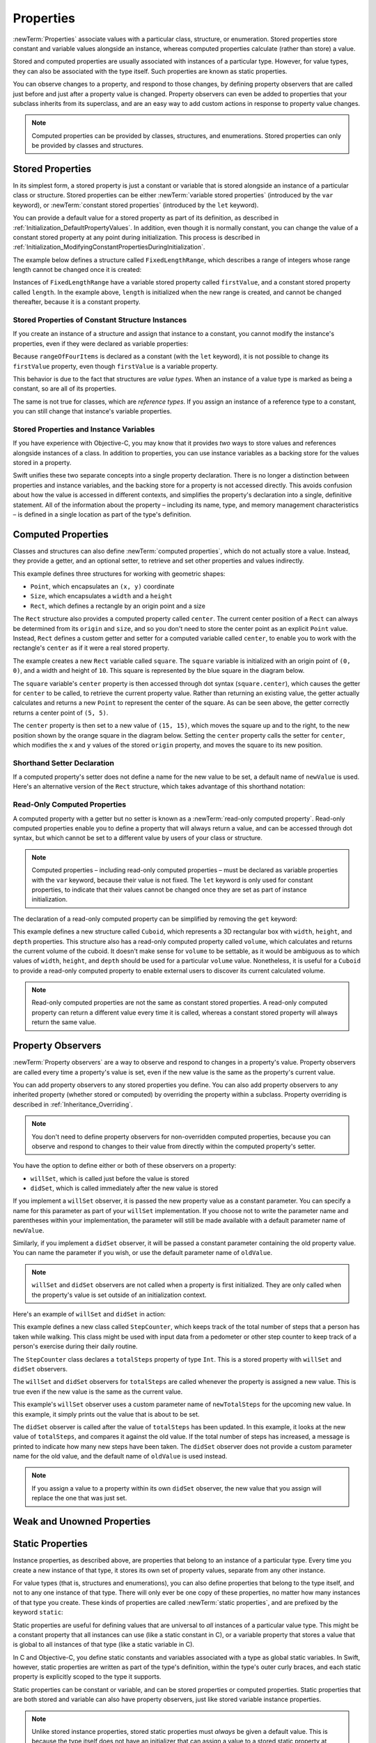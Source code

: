 Properties
==========

:newTerm:`Properties` associate values with a particular class, structure, or enumeration.
Stored properties store constant and variable values alongside an instance,
whereas computed properties calculate (rather than store) a value.

Stored and computed properties are usually associated with instances of a particular type.
However, for value types, they can also be associated with the type itself.
Such properties are known as static properties.

You can observe changes to a property, and respond to those changes,
by defining property observers that are called
just before and just after a property value is changed.
Property observers can even be added to
properties that your subclass inherits from its superclass,
and are an easy way to add custom actions in response to property value changes.

.. note::

   Computed properties can be provided by classes, structures, and enumerations.
   Stored properties can only be provided by classes and structures.

.. QUESTION: should I mention dot syntax again?
   I introduced it in Custom Types out of necessity,
   but maybe it should be mentioned here too.

.. _Properties_StoredProperties:

Stored Properties
-----------------

In its simplest form, a stored property is just a constant or variable
that is stored alongside an instance of a particular class or structure.
Stored properties can be either
:newTerm:`variable stored properties` (introduced by the ``var`` keyword),
or :newTerm:`constant stored properties` (introduced by the ``let`` keyword).

You can provide a default value for a stored property as part of its definition,
as described in :ref:`Initialization_DefaultPropertyValues`.
In addition, even though it is normally constant,
you can change the value of a constant stored property at any point during initialization.
This process is described in :ref:`Initialization_ModifyingConstantPropertiesDuringInitialization`.

The example below defines a structure called ``FixedLengthRange``,
which describes a range of integers
whose range length cannot be changed once it is created:

.. testcode:: storedProperties

   -> struct FixedLengthRange {
         var firstValue: Int
         let length: Int
      }
   -> var rangeOfThreeItems = FixedLengthRange(firstValue: 0, length: 3)
   << // rangeOfThreeItems : FixedLengthRange = FixedLengthRange(0, 3)
   // the range represents integer values 0, 1, and 2
   -> rangeOfThreeItems.firstValue = 6
   // the range now represents integer values 6, 7, and 8

Instances of ``FixedLengthRange`` have
a variable stored property called ``firstValue``,
and a constant stored property called ``length``.
In the example above, ``length`` is initialized when the new range is created,
and cannot be changed thereafter, because it is a constant property.

.. _Properties_StoredPropertiesOfConstantStructureInstances:

Stored Properties of Constant Structure Instances
~~~~~~~~~~~~~~~~~~~~~~~~~~~~~~~~~~~~~~~~~~~~~~~~~

If you create an instance of a structure
and assign that instance to a constant,
you cannot modify the instance's properties,
even if they were declared as variable properties:

.. testcode:: storedProperties

   -> let rangeOfFourItems = FixedLengthRange(firstValue: 0, length: 4)
   << // rangeOfFourItems : FixedLengthRange = FixedLengthRange(0, 4)
   // this range represents integer values 0, 1, 2, and 3
   -> rangeOfFourItems.firstValue = 6
   !! <REPL Input>:1:29: error: cannot assign to 'firstValue' in 'rangeOfFourItems'
   !! rangeOfFourItems.firstValue = 6
   !! ~~~~~~~~~~~~~~~~~~~~~~~~~~~ ^
   // this will report an error, even thought firstValue is a variable property

Because ``rangeOfFourItems`` is declared as a constant (with the ``let`` keyword),
it is not possible to change its ``firstValue`` property,
even though ``firstValue`` is a variable property.

This behavior is due to the fact that structures are *value types*.
When an instance of a value type is marked as being a constant,
so are all of its properties.

The same is not true for classes, which are *reference types*.
If you assign an instance of a reference type to a constant,
you can still change that instance's variable properties.

.. TODO: this explanation could still do to be improved.

.. QUESTION: the same is actually true for computed properties of structures too
   (which surprised me, as they don't have storage).
   Does this mean I should mention it again later on?
   For now, I've deliberately said "properties" rather than "stored properties"
   in the first paragraph of this section, to set expectations.
   (I've also asked whether this is intentional, in rdar://16338553.)

.. _Properties_StoredPropertiesAndInstanceVariables:

Stored Properties and Instance Variables
~~~~~~~~~~~~~~~~~~~~~~~~~~~~~~~~~~~~~~~~

If you have experience with Objective-C,
you may know that it provides *two* ways
to store values and references alongside instances of a class.
In addition to properties,
you can use instance variables as a backing store for the values stored in a property.

Swift unifies these two separate concepts into a single property declaration.
There is no longer a distinction between properties and instance variables,
and the backing store for a property is not accessed directly.
This avoids confusion about how the value is accessed in different contexts,
and simplifies the property's declaration into a single, definitive statement.
All of the information about the property –
including its name, type, and memory management characteristics –
is defined in a single location as part of the type's definition.

.. TODO: what happens if one property of a constant structure is an object reference?

.. TODO: You can initialize a property with a block with parens on the end.
   I should write up how to do so.

.. TODO: There's a design plan to introduce a @lazy attribute for lazy property init.
   This is being tracked in rdar://16432427.

.. _Properties_ComputedProperties:

Computed Properties
-------------------

Classes and structures can also define :newTerm:`computed properties`,
which do not actually store a value.
Instead, they provide a getter, and an optional setter,
to retrieve and set other properties and values indirectly.

.. testcode:: computedProperties

   -> struct Point {
         var x = 0.0, y = 0.0
      }
   -> struct Size {
         var width = 0.0, height = 0.0
      }
   -> struct Rect {
         var origin = Point()
         var size = Size()
         var center: Point {
            get {
               let centerX = origin.x + (size.width / 2)
               let centerY = origin.y + (size.height / 2)
               return Point(x: centerX, y: centerY)
            }
            set(newCenter) {
               origin.x = newCenter.x - (size.width / 2)
               origin.y = newCenter.y - (size.height / 2)
            }
         }
      }
   -> var square = Rect(origin: Point(x: 0.0, y: 0.0),
         size: Size(width: 10.0, height: 10.0))
   << // square : Rect = Rect(Point(0.0, 0.0), Size(10.0, 10.0))
   -> let initialSquareCenter = square.center
   << // initialSquareCenter : Point = Point(5.0, 5.0)
   -> square.center = Point(x: 15.0, y: 15.0)
   -> println("square.origin is now at (\(square.origin.x), \(square.origin.y))")
   <- square.origin is now at (10.0, 10.0)

This example defines three structures for working with geometric shapes:

* ``Point``, which encapsulates an ``(x, y)`` coordinate
* ``Size``, which encapsulates a ``width`` and a ``height``
* ``Rect``, which defines a rectangle by an origin point and a size

The ``Rect`` structure also provides a computed property called ``center``.
The current center position of a ``Rect`` can always be determined from its ``origin`` and ``size``,
and so you don't need to store the center point as an explicit ``Point`` value.
Instead, ``Rect`` defines a custom getter and setter for a computed variable called ``center``,
to enable you to work with the rectangle's ``center`` as if it were a real stored property.

The example creates a new ``Rect`` variable called ``square``.
The ``square`` variable is initialized with an origin point of ``(0, 0)``,
and a width and height of ``10``.
This square is represented by the blue square in the diagram below.

The ``square`` variable's ``center`` property is then accessed through dot syntax (``square.center``),
which causes the getter for ``center`` to be called,
to retrieve the current property value.
Rather than returning an existing value,
the getter actually calculates and returns a new ``Point`` to represent the center of the square.
As can be seen above, the getter correctly returns a center point of ``(5, 5)``.

The ``center`` property is then set to a new value of ``(15, 15)``,
which moves the square up and to the right,
to the new position shown by the orange square in the diagram below.
Setting the ``center`` property calls the setter for ``center``,
which modifies the ``x`` and ``y`` values of the stored ``origin`` property,
and moves the square to its new position.

.. image:: ../images/computedProperties.png
   :align: center

.. _Properties_ShorthandSetterDeclaration:

Shorthand Setter Declaration
~~~~~~~~~~~~~~~~~~~~~~~~~~~~

If a computed property's setter does not define a name for the new value to be set,
a default name of ``newValue`` is used.
Here's an alternative version of the ``Rect`` structure,
which takes advantage of this shorthand notation:

.. testcode:: computedProperties

   -> struct AlternativeRect {
         var origin = Point()
         var size = Size()
         var center: Point {
            get {
               let centerX = origin.x + (size.width / 2)
               let centerY = origin.y + (size.height / 2)
               return Point(x: centerX, y: centerY)
            }
            set {
               origin.x = newValue.x - (size.width / 2)
               origin.y = newValue.y - (size.height / 2)
            }
         }
      }

.. _Properties_ReadOnlyComputedProperties:

Read-Only Computed Properties
~~~~~~~~~~~~~~~~~~~~~~~~~~~~~

A computed property with a getter but no setter is known as a :newTerm:`read-only computed property`.
Read-only computed properties enable you to
define a property that will always return a value,
and can be accessed through dot syntax,
but which cannot be set to a different value by users of your class or structure.

.. note::

   Computed properties – including read-only computed properties –
   must be declared as variable properties with the ``var`` keyword,
   because their value is not fixed.
   The ``let`` keyword is only used for constant properties,
   to indicate that their values cannot be changed once they are set
   as part of instance initialization.

The declaration of a read-only computed property can be simplified
by removing the ``get`` keyword:

.. testcode:: computedProperties

   -> struct Cuboid {
         var width = 0.0, height = 0.0, depth = 0.0
         var volume: Double {
            return width * height * depth
         }
      }
   -> let fourByFiveByTwo = Cuboid(width: 4.0, height: 5.0, depth: 2.0)
   << // fourByFiveByTwo : Cuboid = Cuboid(4.0, 5.0, 2.0)
   -> println("the volume of fourByFiveByTwo is \(fourByFiveByTwo.volume)")
   <- the volume of fourByFiveByTwo is 40.0

This example defines a new structure called ``Cuboid``,
which represents a 3D rectangular box with ``width``, ``height``, and ``depth`` properties.
This structure also has a read-only computed property called ``volume``,
which calculates and returns the current volume of the cuboid.
It doesn't make sense for ``volume`` to be settable,
as it would be ambiguous as to which values of ``width``, ``height``, and ``depth``
should be used for a particular ``volume`` value.
Nonetheless, it is useful for a ``Cuboid`` to provide a read-only computed property
to enable external users to discover its current calculated volume.

.. note::

   Read-only computed properties are not the same as constant stored properties.
   A read-only computed property can return a different value every time it is called,
   whereas a constant stored property will always return the same value.

.. NOTE: getters and setters are also allowed for constants and variables
   that are not associated with a particular class or struct.
   Where should this be mentioned?
   
.. TODO: Anything else from https://[Internal Staging Server]/docs/StoredAndComputedVariables.html

.. TODO: Add an example of a computed property for an enumeration
   (now that the Enumerations chapter no longer has an example of this itself).

.. _Properties_PropertyObservers:

Property Observers
------------------

:newTerm:`Property observers` are a way to observe and respond to
changes in a property's value.
Property observers are called every time a property's value is set,
even if the new value is the same as the property's current value.

You can add property observers to any stored properties you define.
You can also add property observers to any inherited property (whether stored or computed)
by overriding the property within a subclass.
Property overriding is described in :ref:`Inheritance_Overriding`.

.. note::

   You don't need to define property observers for non-overridden computed properties,
   because you can observe and respond to changes to their value
   from directly within the computed property's setter.

You have the option to define either or both of these observers on a property:

* ``willSet``, which is called just before the value is stored
* ``didSet``, which is called immediately after the new value is stored

If you implement a ``willSet`` observer,
it is passed the new property value as a constant parameter.
You can specify a name for this parameter as part of your ``willSet`` implementation.
If you choose not to write the parameter name and parentheses within your implementation,
the parameter will still be made available with a default parameter name of ``newValue``.

Similarly, if you implement a ``didSet`` observer,
it will be passed a constant parameter containing the old property value.
You can name the parameter if you wish,
or use the default parameter name of ``oldValue``.

.. note::

   ``willSet`` and ``didSet`` observers are not called when
   a property is first initialized.
   They are only called when the property's value is set
   outside of an initialization context.

Here's an example of ``willSet`` and ``didSet`` in action:

.. testcode:: storedProperties

   -> class StepCounter {
         var totalSteps: Int = 0 {
            willSet(newTotalSteps) {
               println("About to set totalSteps to \(newTotalSteps)")
            }
            didSet {
               if totalSteps > oldValue  {
                  println("Added \(totalSteps - oldValue) steps")
               }
            }
         }
      }
   -> let stepCounter = StepCounter()
   << // stepCounter : StepCounter = <StepCounter instance>
   -> stepCounter.totalSteps = 200
   </ About to set totalSteps to 200
   </ Added 200 steps
   -> stepCounter.totalSteps = 360
   </ About to set totalSteps to 360
   </ Added 160 steps
   -> stepCounter.totalSteps = 896
   </ About to set totalSteps to 896
   </ Added 536 steps

This example defines a new class called ``StepCounter``,
which keeps track of the total number of steps that a person has taken while walking.
This class might be used with input data from a pedometer or other step counter
to keep track of a person's exercise during their daily routine.

The ``StepCounter`` class declares a ``totalSteps`` property of type ``Int``.
This is a stored property with ``willSet`` and ``didSet`` observers.

The ``willSet`` and ``didSet`` observers for ``totalSteps`` are called
whenever the property is assigned a new value.
This is true even if the new value is the same as the current value.

This example's ``willSet`` observer uses
a custom parameter name of ``newTotalSteps`` for the upcoming new value.
In this example, it simply prints out the value that is about to be set.

The ``didSet`` observer is called after the value of ``totalSteps`` has been updated.
In this example, it looks at the new value of ``totalSteps``,
and compares it against the old value.
If the total number of steps has increased,
a message is printed to indicate how many new steps have been taken.
The ``didSet`` observer does not provide a custom parameter name for the old value,
and the default name of ``oldValue`` is used instead.

.. note::

   If you assign a value to a property within its own ``didSet`` observer,
   the new value that you assign will replace the one that was just set.

.. TODO: mention that this also works for global / local variables

.. _Properties_WeakAndUnownedProperties:

Weak and Unowned Properties
---------------------------

.. write-me::

.. _Properties_StaticProperties:

Static Properties
-----------------

Instance properties, as described above,
are properties that belong to an instance of a particular type.
Every time you create a new instance of that type,
it stores its own set of property values, separate from any other instance.

For value types (that is, structures and enumerations),
you can also define properties that belong to the type itself,
and not to any one instance of that type.
There will only ever be one copy of these properties,
no matter how many instances of that type you create.
These kinds of properties are called :newTerm:`static properties`,
and are prefixed by the keyword ``static``:

.. testcode:: staticPropertySyntax

   -> struct SomeStructure {
         static var someStaticProperty = "Some Value"
      }
   -> enum SomeEnumeration {
         static var someStaticProperty = "Some Value"
      }

Static properties are useful for defining values that are universal to
*all* instances of a particular value type.
This might be a constant property that all instances can use
(like a static constant in C),
or a variable property that stores a value that is global to all instances of that type
(like a static variable in C).

In C and Objective-C, you define static constants and variables associated with a type
as global static variables.
In Swift, however, static properties are written as part of the type's definition,
within the type's outer curly braces,
and each static property is explicitly scoped to the type it supports.

Static properties can be constant or variable,
and can be stored properties or computed properties.
Static properties that are both stored and variable can also have property observers,
just like stored variable instance properties.

.. note::

   Unlike stored instance properties,
   stored static properties must *always* be given a default value.
   This is because the type itself does not have an initializer
   that can assign a value to a stored static property at initialization time.

Static properties are queried and set with dot syntax, just like instance properties.
However, static properties are queried and set on the *type*, not on an instance of that type.

To set a static property on a structure type called ``SomeStructure``,
you write the following:

.. testcode:: staticPropertySyntax

   -> SomeStructure.someStaticProperty = "New Value"

The example below uses two static properties as part of a structure that models
an audio level meter for a number of audio channels.
Each of these channels has an integer audio level between ``0`` and ``10`` inclusive,
as shown in the figure below:

.. image:: ../images/staticPropertiesVUMeter.png
   :align: center

The figure above shows two separate audio channels as part of a stereo audio level meter.
The left channel has a current level of ``9``,
and the right channel has a current level of ``7``.

Each audio channel in the meter is modeled by an ``AudioChannel`` structure:

.. testcode:: staticProperties
   :compile: true

   -> struct AudioChannel {
         static let thresholdLevel = 10
         static var maxInputLevelForAllChannels = 0
         var currentLevel: Int = 0 {
            didSet {
               if currentLevel > AudioChannel.maxInputLevelForAllChannels {
                  // store this as the new overall maximum input level
                  AudioChannel.maxInputLevelForAllChannels = currentLevel
               }
               if currentLevel > AudioChannel.thresholdLevel {
                  // cap the new audio level to the threshold level
                  currentLevel = AudioChannel.thresholdLevel
               }
            }
         }
      }

The ``AudioChannel`` structure defines two static properties to support its functionality.
The first, ``thresholdLevel``, defines the maximum threshold value an audio level can take.
This is a constant value of ``10`` for all ``AudioChannel`` instances.
If an audio signal comes in with a higher value than ``10``,
it will be capped to this threshold value (as described below).

The second static property is
a variable stored property called ``maxInputLevelForAllChannels``.
This keeps track of the maximum input value that has been received
by *any* ``AudioChannel`` instance.
It starts with an initial value of ``0``.

The ``AudioChannel`` structure also defines
a stored instance property called ``currentLevel``,
which represents the channel's current audio level on a scale of ``0`` to ``10``.

The ``currentLevel`` property has a ``didSet`` property observer
to check the value of ``currentLevel`` whenever it is set.
This observer performs two checks:

* If the new value of ``currentLevel`` is higher than
  any value previously received by *any* ``AudioChannel`` instance,
  the property observer stores the new ``currentLevel`` value in
  the ``maxInputLevelForAllChannels`` static property.

* If the new value of ``currentLevel`` is greater than the allowed ``thresholdLevel``,
  the property observer caps ``currentLevel`` to ``thresholdLevel``.

.. note::

   In the second check, the ``didSet`` observer sets ``currentLevel`` to a different value.
   This does not, however, cause the observer to be called again.

You can use the ``AudioChannel`` structure to create
two new audio channels called ``leftChannel`` and ``rightChannel``,
to represent the audio levels of a stereo sound system:

.. testcode:: staticProperties
   :compile: true

   -> var leftChannel = AudioChannel()
   -> var rightChannel = AudioChannel()

If you set the ``currentLevel`` of the *left* channel to ``7``,
you can see that the ``maxInputLevelForAllChannels`` static property
has been updated to equal ``7``:

.. testcode:: staticProperties
   :compile: true

   -> leftChannel.currentLevel = 7
   -> println(leftChannel.currentLevel)
   <- 7
   -> println(AudioChannel.maxInputLevelForAllChannels)
   <- 7

If you try and set the ``currentLevel`` of the *right* channel to ``11``,
you can see that the right channel's ``currentLevel`` property
has been capped to the maximum value of ``10``,
and the ``maxInputLevelForAllChannels`` static property has been updated to equal ``11``:

.. testcode:: staticProperties
   :compile: true

   -> rightChannel.currentLevel = 11
   -> println(rightChannel.currentLevel)
   <- 10
   -> println(AudioChannel.maxInputLevelForAllChannels)
   <- 11

.. QUESTION: we won't have class properties for Swift 1.0, says Chris.
   I've named this section "Static Properties" as a result,
   and mirrored this approach elsewhere in the book.
   Is this the right approach, or should I call them "Type Properties" from the off?

.. TODO: see release notes from 2013-12-18 for a note about lazy initialization

.. TODO: as it stands, this is the first time I'll mention .dynamicType (assuming I do)
   is this the right place to introduce it?

.. TODO: mention that you can get at type properties a few different ways:
   TypeName.propertyName; someInstance.dynamicType.propertyName;
   just plain old propertyName if you're already at a type level in that type
   (likewise for methods in the methods chapter)
